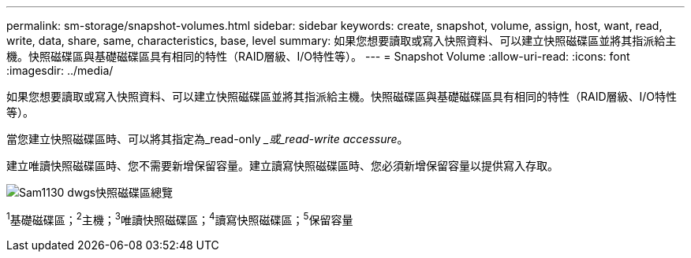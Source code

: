---
permalink: sm-storage/snapshot-volumes.html 
sidebar: sidebar 
keywords: create, snapshot, volume, assign, host, want, read, write, data, share, same, characteristics, base, level 
summary: 如果您想要讀取或寫入快照資料、可以建立快照磁碟區並將其指派給主機。快照磁碟區與基礎磁碟區具有相同的特性（RAID層級、I/O特性等）。 
---
= Snapshot Volume
:allow-uri-read: 
:icons: font
:imagesdir: ../media/


[role="lead"]
如果您想要讀取或寫入快照資料、可以建立快照磁碟區並將其指派給主機。快照磁碟區與基礎磁碟區具有相同的特性（RAID層級、I/O特性等）。

當您建立快照磁碟區時、可以將其指定為_read-only __或_read-write accessure_。

建立唯讀快照磁碟區時、您不需要新增保留容量。建立讀寫快照磁碟區時、您必須新增保留容量以提供寫入存取。

image::../media/sam1130-dwg-snapshots-volumes-overview.gif[Sam1130 dwgs快照磁碟區總覽]

^1^基礎磁碟區；^2^主機；^3^唯讀快照磁碟區；^4^讀寫快照磁碟區；^5^保留容量
